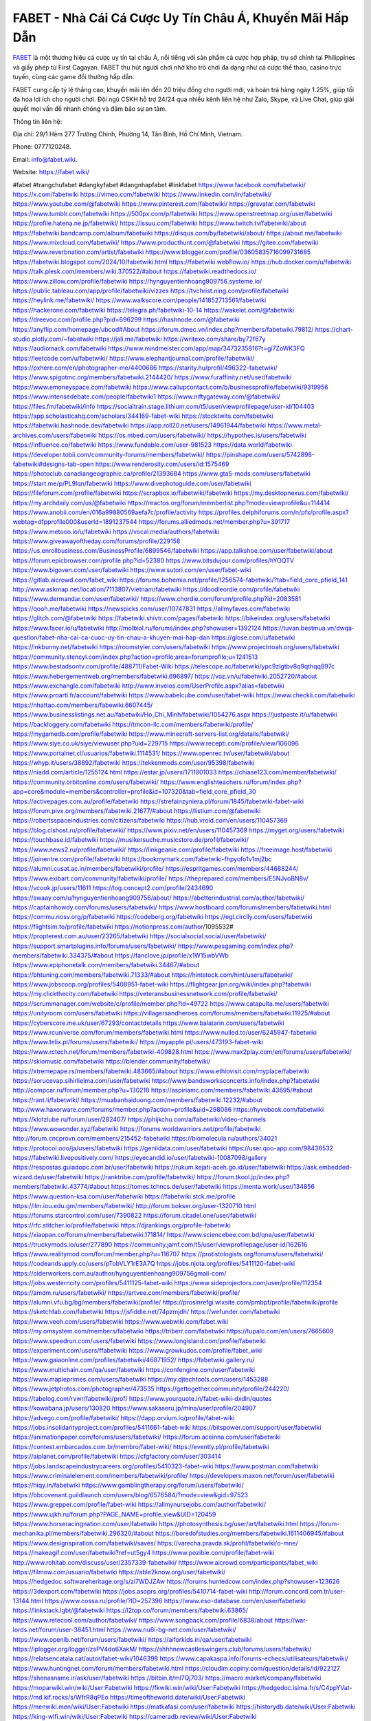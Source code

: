 FABET - Nhà Cái Cá Cược Uy Tín Châu Á, Khuyến Mãi Hấp Dẫn
===================================

`FABET <https://fabet.wiki/>`_ là một thương hiệu cá cược uy tín tại châu Á, nổi tiếng với sản phẩm cá cược hợp pháp, trụ sở chính tại Philippines và giấy phép từ First Cagayan. FABET thu hút người chơi nhờ kho trò chơi đa dạng như cá cược thể thao, casino trực tuyến, cùng các game đổi thưởng hấp dẫn. 

FABET cung cấp tỷ lệ thắng cao, khuyến mãi lên đến 20 triệu đồng cho người mới, và hoàn trả hàng ngày 1.25%, giúp tối đa hóa lợi ích cho người chơi. Đội ngũ CSKH hỗ trợ 24/24 qua nhiều kênh liên hệ như Zalo, Skype, và Live Chat, giúp giải quyết mọi vấn đề nhanh chóng và đảm bảo sự an tâm.

Thông tin liên hệ:

Địa chỉ: 29/1 Hẻm 277 Trường Chinh, Phường 14, Tân Bình, Hồ Chí Minh, Vietnam. 

Phone: 0777120248. 

Email: info@fabet.wiki. 

Website: https://fabet.wiki/ 

#fabet #trangchufabet #dangkyfabet #dangnhapfabet #linkfabet
https://www.facebook.com/fabetwiki/
https://x.com/fabetwiki
https://vimeo.com/fabetwiki
https://www.linkedin.com/in/fabetwiki/
https://www.youtube.com/@fabetwiki
https://www.pinterest.com/fabetwiki/
https://gravatar.com/fabetwiki
https://www.tumblr.com/fabetwiki
https://500px.com/p/fabetwiki
https://www.openstreetmap.org/user/fabetwiki
https://profile.hatena.ne.jp/fabetwiki/
https://issuu.com/fabetwiki
https://www.twitch.tv/fabetwiki/about
https://fabetwiki.bandcamp.com/album/fabetwiki
https://disqus.com/by/fabetwiki/about/
https://about.me/fabetwiki
https://www.mixcloud.com/fabetwiki/
https://www.producthunt.com/@fabetwiki
https://gitee.com/fabetwiki
https://www.reverbnation.com/artist/fabetwiki
https://www.blogger.com/profile/03605835716099731685
https://fabetwiki.blogspot.com/2024/10/fabetwiki.html
https://fabetwiki.webflow.io/
https://hub.docker.com/u/fabetwiki
https://talk.plesk.com/members/wiki.370522/#about
https://fabetwiki.readthedocs.io/
https://www.zillow.com/profile/fabetwiki
https://hynguyentienhoang909756.systeme.io/
https://public.tableau.com/app/profile/fabetwiki/vizzes
https://tvchrist.ning.com/profile/fabetwiki
https://heylink.me/fabetwiki/
https://www.walkscore.com/people/141852713561/fabetwiki
https://hackerone.com/fabetwiki
https://telegra.ph/fabetwiki-10-14
https://wakelet.com/@fabetwiki
https://dreevoo.com/profile.php?pid=696299
https://hashnode.com/@fabetwiki
https://anyflip.com/homepage/ubcod#About
https://forum.dmec.vn/index.php?members/fabetwiki.79812/
https://chart-studio.plotly.com/~fabetwiki
https://jali.me/fabetwiki
https://writexo.com/share/by72f67y
https://audiomack.com/fabetwiki
https://www.mindmeister.com/app/map/3473235816?t=gi7ZoWK3FQ
https://leetcode.com/u/fabetwiki/
https://www.elephantjournal.com/profile/fabetwiki/
https://pxhere.com/en/photographer-me/4400686
https://starity.hu/profil/496322-fabetwiki/
https://www.spigotmc.org/members/fabetwiki.2144420/
https://www.furaffinity.net/user/fabetwiki
https://www.emoneyspace.com/fabetwiki
https://www.callupcontact.com/b/businessprofile/fabetwiki/9319956
https://www.intensedebate.com/people/fabetwiki1
https://www.niftygateway.com/@fabetwiki/
https://files.fm/fabetwiki/info
https://socialtrain.stage.lithium.com/t5/user/viewprofilepage/user-id/104403
https://app.scholasticahq.com/scholars/344169-fabet-wiki
https://stocktwits.com/fabetwiki
https://fabetwiki.hashnode.dev/fabetwiki
https://app.roll20.net/users/14961944/fabetwiki
https://www.metal-archives.com/users/fabetwiki
https://os.mbed.com/users/fabetwiki/
https://hypothes.is/users/fabetwiki
https://influence.co/fabetwiki
https://www.fundable.com/user-981523
https://data.world/fabetwiki
https://developer.tobii.com/community-forums/members/fabetwiki/
https://pinshape.com/users/5742898-fabetwiki#designs-tab-open
https://www.renderosity.com/users/id:1575469
https://photoclub.canadiangeographic.ca/profile/21393684
https://www.gta5-mods.com/users/fabetwiki
https://start.me/p/PL9lqn/fabetwiki
https://www.divephotoguide.com/user/fabetwiki
https://fileforum.com/profile/fabetwiki
https://scrapbox.io/fabetwiki/fabetwiki
https://my.desktopnexus.com/fabetwiki/
https://my.archdaily.com/us/@fabetwiki
https://reactos.org/forum/memberlist.php?mode=viewprofile&u=114414
https://www.anobii.com/en/016a99880569aefa7c/profile/activity
https://profiles.delphiforums.com/n/pfx/profile.aspx?webtag=dfpprofile000&userId=1891237544
https://forums.alliedmods.net/member.php?u=391717
https://www.metooo.io/u/fabetwiki
https://vocal.media/authors/fabetwiki
https://www.giveawayoftheday.com/forums/profile/229158
https://us.enrollbusiness.com/BusinessProfile/6899546/fabetwiki
https://app.talkshoe.com/user/fabetwiki/about
https://forum.epicbrowser.com/profile.php?id=52380
https://www.bitsdujour.com/profiles/hYOQTV
https://www.bigoven.com/user/fabetwiki
https://www.sutori.com/en/user/fabet-wiki
https://gitlab.aicrowd.com/fabet_wiki
https://forums.bohemia.net/profile/1256574-fabetwiki/?tab=field_core_pfield_141
http://www.askmap.net/location/7113807/vietnam/fabetwiki
https://doodleordie.com/profile/fabetwiki
https://www.dermandar.com/user/fabetwiki/
https://www.chordie.com/forum/profile.php?id=2083581
https://qooh.me/fabetwiki
https://newspicks.com/user/10747831
https://allmyfaves.com/fabetwiki
https://glitch.com/@fabetwiki
https://fabetwiki.shivtr.com/pages/fabetwiki
https://bikeindex.org/users/fabetwiki
https://www.facer.io/u/fabetwiki
http://molbiol.ru/forums/index.php?showuser=1392124
https://tuvan.bestmua.vn/dwqa-question/fabet-nha-cai-ca-cuoc-uy-tin-chau-a-khuyen-mai-hap-dan
https://glose.com/u/fabetwiki
https://inkbunny.net/fabetwiki
https://roomstyler.com/users/fabetwiki
https://www.projectnoah.org/users/fabetwiki
https://community.stencyl.com/index.php?action=profile;area=forumprofile;u=1241513
https://www.bestadsontv.com/profile/488711/Fabet-Wiki
https://telescope.ac/fabetwiki/ypc9zlgtbv8q9qthqq897c
https://www.hebergementweb.org/members/fabetwiki.696897/
https://voz.vn/u/fabetwiki.2052720/#about
https://www.exchangle.com/fabetwiki
http://www.invelos.com/UserProfile.aspx?alias=fabetwiki
https://www.proarti.fr/account/fabetwiki
https://www.babelcube.com/user/fabet-wiki
https://www.checkli.com/fabetwiki
https://nhattao.com/members/fabewiki.6607445/
https://www.businesslistings.net.au/fabetwiki/Ho_Chi_Minh/fabetwiki/1054276.aspx
https://justpaste.it/u/fabetwiki
https://backloggery.com/fabetwiki
https://tmcon-llc.com/members/fabetwiki/profile/
https://mygamedb.com/profile/fabetwiki
https://www.minecraft-servers-list.org/details/fabetwiki/
https://www.siye.co.uk/siye/viewuser.php?uid=229715
https://www.recepti.com/profile/view/106096
https://www.portalnet.cl/usuarios/fabetwiki.1114531/
https://www.openrec.tv/user/fabetwiki/about
https://whyp.it/users/38892/fabetwiki
https://tekkenmods.com/user/95398/fabetwiki
https://niadd.com/article/1255124.html
https://estar.jp/users/1711901033
https://chiase123.com/member/fabetwiki/
https://community.orbitonline.com/users/fabetwiki/
https://www.englishteachers.ru/forum/index.php?app=core&module=members&controller=profile&id=107320&tab=field_core_pfield_30
https://activepages.com.au/profile/fabetwiki
https://strefainzyniera.pl/forum/1845/fabetwiki-fabet-wiki
https://forum.pivx.org/members/fabetwiki.21677/#about
https://listium.com/@fabetwiki
https://robertsspaceindustries.com/citizens/fabetwiki
https://hub.vroid.com/en/users/110457369
https://blog.cishost.ru/profile/fabetwiki/
https://www.pixiv.net/en/users/110457369
https://myget.org/users/fabetwiki
https://touchbase.id/fabetwiki
https://musikersuche.musicstore.de/profil/fabetwiki/
https://www.news2.ru/profile/fabetwiki/
https://linkgeanie.com/profile/fabetwiki
https://freeimage.host/fabetwiki
https://joinentre.com/profile/fabetwiki
https://bookmymark.com/fabetwiki-fhpyofo1v1mj2bc
https://alumni.cusat.ac.in/members/fabetwiki/profile/
https://espritgames.com/members/44688244/
https://www.exibart.com/community/fabetwiki/profile/
https://theprepared.com/members/E5NJvoBN8v/
https://vcook.jp/users/11611
https://log.concept2.com/profile/2434690
https://swaay.com/u/hynguyentienhoang909756/about/
https://abetterindustrial.com/author/fabetwiki/
https://captainhowdy.com/forums/users/fabetwiki/
https://www.hostboard.com/forums/members/fabetwiki.html
https://commu.nosv.org/p/fabetwiki
https://codeberg.org/fabetwiki
https://egl.circlly.com/users/fabetwiki
https://flightsim.to/profile/fabetwiki
https://notionpress.com/author/1095532#
https://propterest.com.au/user/23265/fabetwiki
https://socialsocial.social/user/fabetwiki/
https://support.smartplugins.info/forums/users/fabetwiki/
https://www.pesgaming.com/index.php?members/fabetwiki.334375/#about
https://fanclove.jp/profile/x1W15wbVWb
https://www.epiphonetalk.com/members/fabetwiki.34467/#about
https://bhtuning.com/members/fabetwiki.71333/#about
https://hintstock.com/hint/users/fabetwiki/
https://www.jobscoop.org/profiles/5408951-fabet-wiki
https://flightgear.jpn.org/wiki/index.php?fabetwiki
https://my.clickthecity.com/fabetwiki
https://veteransbusinessnetwork.com/profile/fabetwiki/
https://scrummanager.com/website/c/profile/member.php?id=49722
https://www.catapulta.me/users/fabetwiki
https://unityroom.com/users/fabetwiki
https://villagersandheroes.com/forums/members/fabetwiki.11925/#about
https://cyberscore.me.uk/user/67293/contactdetails
https://www.balatarin.com/users/fabetwiki
https://www.rcuniverse.com/forum/members/fabetwiki.html
https://www.nulled.to/user/6245947-fabetwiki
https://www.telix.pl/forums/users/fabetwiki/
https://myapple.pl/users/473193-fabet-wiki
https://www.rctech.net/forum/members/fabetwiki-409828.html
https://www.max2play.com/en/forums/users/fabetwiki/
https://skiomusic.com/fabetwiki
https://blender.community/fabetwiki/
https://xtremepape.rs/members/fabetwiki.483665/#about
https://www.ethiovisit.com/myplace/fabetwiki
https://sorucevap.sihirlielma.com/user/fabetwiki
https://www.bandsworksconcerts.info/index.php?fabetwiki
http://compcar.ru/forum/member.php?u=130218
https://aspiriamc.com/members/fabetwiki.43695/#about
https://rant.li/fabetwiki/
https://muabanhaiduong.com/members/fabetwiki.12232/#about
http://www.haxorware.com/forums/member.php?action=profile&uid=298086
https://hyvebook.com/fabetwiki
https://klotzlube.ru/forum/user/282407/
https://phijkchu.com/a/fabetwiki/video-channels
https://www.wowonder.xyz/fabetwiki
https://forums.worldwarriors.net/profile/fabetwiki
http://forum.cncprovn.com/members/215452-fabetwiki
https://biomolecula.ru/authors/34021
https://protocol.ooo/ja/users/fabetwiki
https://geniidata.com/user/fabetwiki
https://user.qoo-app.com/98436532
https://fabetwiki.livepositively.com/
https://eyecandid.io/user/fabetwiki-10087098/gallery
https://respostas.guiadopc.com.br/user/fabetwiki
https://rukum.kejati-aceh.go.id/user/fabetwiki
https://ask.embedded-wizard.de/user/fabetwiki
https://ranktribe.com/profile/fabetwiki/
https://forum.tkool.jp/index.php?members/fabetwiki.43774/#about
https://tomes.tchncs.de/user/fabetwiki
https://menta.work/user/134856
https://www.question-ksa.com/user/fabetwiki
https://fabetwiki.stck.me/profile
https://ilm.iou.edu.gm/members/fabetwiki/
http://forum.bokser.org/user-1320710.html
https://forums.starcontrol.com/user/7390822
https://forum.citadel.one/user/fabetwiki
https://rfc.stitcher.io/profile/fabetwiki
https://djrankings.org/profile-fabetwiki
https://xiaopan.co/forums/members/fabetwiki.171814/
https://www.sciencebee.com.bd/qna/user/fabetwiki
https://truckymods.io/user/277890
https://community.jamf.com/t5/user/viewprofilepage/user-id/162616
https://www.realitymod.com/forum/member.php?u=116707
https://protistologists.org/forums/users/fabetwiki/
https://codeandsupply.co/users/pTobVLY1rE3A7Q
https://jobs.njota.org/profiles/5411120-fabet-wiki
https://olderworkers.com.au/author/hynguyentienhoang909756gmail-com/
https://jobs.westerncity.com/profiles/5411125-fabet-wiki
https://www.sideprojectors.com/user/profile/112354
https://amdm.ru/users/fabetwiki/
https://artvee.com/members/fabetwiki/profile/
https://alumni.vfu.bg/bg/members/fabetwiki/profile/
https://prosinrefgi.wixsite.com/pmbpf/profile/fabetwiki/profile
https://sketchfab.com/fabetwiki
https://jsfiddle.net/74pzmjdh/
https://wefunder.com/fabetwiki
https://www.veoh.com/users/fabetwiki
https://www.webwiki.com/fabet.wiki
https://my.omsystem.com/members/fabetwiki
https://triberr.com/fabetwiki
https://tupalo.com/en/users/7665609
https://www.speedrun.com/users/fabetwiki
https://www.longisland.com/profile/fabetwiki
https://experiment.com/users/ffabetwiki
https://www.growkudos.com/profile/fabet_wiki
https://www.gaiaonline.com/profiles/fabetwiki/46871952/
https://fabetwiki.gallery.ru/
https://www.multichain.com/qa/user/fabetwiki
https://confengine.com/user/fabetwiki
https://www.mapleprimes.com/users/fabetwiki
https://my.djtechtools.com/users/1453288
https://www.jetphotos.com/photographer/473535
https://gettogether.community/profile/244220/
https://tabelog.com/rvwr/fabetwiki/prof/
https://www.yourquote.in/fabet-wiki-dxdln/quotes
https://kowabana.jp/users/130820
https://www.sakaseru.jp/mina/user/profile/204907
https://advego.com/profile/fabetwiki/
https://dapp.orvium.io/profile/fabet-wiki
https://jobs.insolidarityproject.com/profiles/5411661-fabet-wiki
https://bitspower.com/support/user/fabetwiki
https://animationpaper.com/forums/users/fabetwiki/
https://forum.aceinna.com/user/fabetwiki
https://contest.embarcados.com.br/membro/fabet-wiki/
https://evently.pl/profile/fabetwiki
https://aiplanet.com/profile/fabetwiki
https://cfgfactory.com/user/303414
https://jobs.landscapeindustrycareers.org/profiles/5410323-fabet-wiki
https://www.postman.com/fabetwiki
https://www.criminalelement.com/members/fabetwiki/profile/
https://developers.maxon.net/forum/user/fabetwiki
https://hiqy.in/fabetwiki
https://www.gamblingtherapy.org/forum/users/fabetwiki/
https://bbcovenant.guildlaunch.com/users/blog/6576584/?mode=view&gid=97523
https://www.grepper.com/profile/fabet-wiki
https://allmynursejobs.com/author/fabetwiki/
https://www.ujkh.ru/forum.php?PAGE_NAME=profile_view&UID=120459
https://www.horseracingnation.com/user/fabetwiki
https://photosynthesis.bg/user/art/fabetwiki.html
https://forum-mechanika.pl/members/fabetwiki.296320/#about
https://boredofstudies.org/members/fabetwiki.1611406945/#about
https://www.designspiration.com/fabetwiki/saves/
https://varecha.pravda.sk/profil/fabetwiki/o-mne/
https://makeagif.com/user/fabetwiki?ref=ut5gy4
https://www.pozible.com/profile/fabet-wiki
http://www.rohitab.com/discuss/user/2357339-fabetwiki/
https://www.aicrowd.com/participants/fabet_wiki
https://filmow.com/usuario/fabetwiki
https://able2know.org/user/fabetwiki/
https://hedgedoc.softwareheritage.org/s/zi7WDJZAw
https://forums.huntedcow.com/index.php?showuser=123626
https://3dexport.com/fabetwiki
https://jobs.asoprs.org/profiles/5410714-fabet-wiki
http://forum.concord.com.tr/user-13144.html
https://www.cossa.ru/profile/?ID=257396
https://www.eso-database.com/en/user/fabetwiki
https://linkstack.lgbt/@fabetwiki
https://l2top.co/forum/members/fabetwiki.63865/
https://www.retecool.com/author/fabetwiki/
https://www.songback.com/profile/6838/about
https://war-lords.net/forum/user-36451.html
https://www.nu6i-bg-net.com/user/fabetwiki/
https://www.openlb.net/forum/users/fabetwiki/
https://aiforkids.in/qa/user/fabetwiki
https://iplogger.org/logger/zsPV4do6XakM/
https://shhhnewcastleswingers.club/forums/users/fabetwiki/
https://relatsencatala.cat/autor/fabet-wiki/1046398
https://www.capakaspa.info/forums-echecs/utilisateurs/fabetwiki/
https://www.huntingnet.com/forum/members/fabetwiki.html
https://cloudim.copiny.com/question/details/id/922127
https://shenasname.ir/ask/user/fabetwiki
https://bitbin.it/mI7Qj703/
https://macro.market/company/fabetwiki
https://moparwiki.win/wiki/User:Fabetwiki
https://fkwiki.win/wiki/User:Fabetwiki
https://hedgedoc.isima.fr/s/C4ppYVat-
https://md.kif.rocks/s/WfrR8qPEo
https://timeoftheworld.date/wiki/User:Fabetwiki
https://menwiki.men/wiki/User:Fabetwiki
https://matkafasi.com/user/fabetwiki
https://historydb.date/wiki/User:Fabetwiki
https://king-wifi.win/wiki/User:Fabetwiki
https://cameradb.review/wiki/User:Fabetwiki
https://www.laundrynation.com/community/profile/fabetwiki/
https://videos.muvizu.com/Profile/fabetwiki/Latest
https://hackmd.openmole.org/s/Nf8mHp1CY
https://md.entropia.de/s/HcohvosTX
https://pad.coopaname.coop/s/hCb_7m0wP
https://www.alonegocio.net.br/author/fabetwiki/
https://gegenstimme.tv/a/fabetwiki/video-channels
https://hedge.someserver.de/s/YcbpWySn9
http://classicalmusicmp3freedownload.com/ja/index.php?title=%E5%88%A9%E7%94%A8%E8%80%85:Fabetwiki
https://wirtube.de/a/fabetwiki/video-channels
http://planforexams.com/q2a/user/fabetwiki
https://onelifecollective.com/fabetwiki
https://hack.allmende.io/s/_3KwGA5Xh
https://wiki.gta-zona.ru/index.php/%D0%A3%D1%87%D0%B0%D1%81%D1%82%D0%BD%D0%B8%D0%BA:Fabetwiki
https://vadaszapro.eu/user/profile/fabetwiki
https://saphalaafrica.co.za/wp/question/fabetwiki/
https://onetable.world/fabetwiki
https://md.openbikesensor.org/s/nfJDiGuJ2
https://md.chaosdorf.de/s/bNGqbbM_j
https://nawaksara.id/forum/profile/fabetwiki/
https://md.farafin.de/s/wM_HA0_EN
https://md.fachschaften.org/s/P1ZxF3zsS
https://md.inno3.fr/s/LHgFcL9-8
https://hackmd.okfn.de/s/ByCuWKjJJe
https://www.haikudeck.com/presentations/Fabet.Wiki
https://www.kuhustle.com/@nhacaifabet
https://belgaumonline.com/profile/fabetwiki/
https://controlc.com/35820022
https://www.bmwpower.lv/user.php?u=fabetwiki
https://seomotionz.com/member.php?action=profile&uid=40485
https://gesoten.com/profile/detail/10550399
https://www.bloggportalen.se/BlogPortal/view/BlogDetails?id=220325
https://rpgplayground.com/members/fabetwiki/profile/
https://git.cryto.net/fabetwiki
https://hi-fi-forum.net/profile/978829
https://jobs.votesaveamerica.com/profiles/5411097-fabet-wiki
https://justnock.com/fabetwiki
https://www.syncdocs.com/forums/profile/fabetwiki
https://www.royalroad.com/profile/567186
https://www.investagrams.com/Profile/fabetwiki
https://www.atozed.com/forums/user-14311.html
https://polars.pourpres.net/user-6478
https://www.blockdit.com/fabetwiki
https://samplefocus.com/users/fabetwiki
https://perftile.art/users/fabetwiki
https://eso-hub.com/en/users/27394/fabetwiki
https://www.sidefx.com/profile/fabetwiki/
https://www.foriio.com/fabetwiki
https://forum.spacedesk.net/forums/users/fabetwiki/
https://www.remotehub.com/fabetwiki
https://forumketoan.com/members/fabetwiki.17966/#about
https://we-xpats.com/en/member/11222/
https://wikizilla.org/wiki/User:Fabetwiki
https://mstdn.business/@fabetwiki
https://www.jumpinsport.com/users/fabetwiki
http://forum.vodobox.com/profile.php?id=7754
https://lessonsofourland.org/users/hynguyentienhoang909756gmail-com/
https://haveagood.holiday/users/369968
https://substance3d.adobe.com/community-assets/profile/org.adobe.user:A12A1D62670E0E230A495CD6@AdobeID
https://www.techinasia.com/profile/fabet-wiki
https://community.claris.com/en/s/profile/005Vy0000048VKT
https://www.beamng.com/members/fabetwiki.646482/
https://demo.wowonder.com/fabetwiki
https://lwccareers.lindsey.edu/profiles/5411346-fabet-wiki
https://manylink.co/@fabetwiki
https://huzzaz.com/collection/fabetwiki
https://hanson.net/users/fabetwiki
https://fliphtml5.com/homepage/vtheo/
https://www.bunity.com/-3c81eca9-1fe0-4a31-9627-5d467bcdb0bb?r=
https://www.11secondclub.com/users/profile/1603510
https://www.clickasnap.com/profile/fabetwiki
https://linqto.me/about/fabetwiki
https://vnvista.com/hi/176480
http://dtan.thaiembassy.de/uncategorized/2562/?mingleforumaction=profile&id=231475
https://muare.vn/shop/fabet-wiki/837289
https://f319.com/members/fabetwiki.875871/
https://lifeinsys.com/user/fabetwiki
http://80.82.64.206/user/fabetwiki
https://www.ohay.tv/profile/fabetwiki
https://www.riptapparel.com/pages/member?fabetwiki
https://pubhtml5.com/homepage/mmokb/
https://careers.gita.org/profiles/5411670-fabet-wiki
https://www.notebook.ai/users/920012
https://www.akaqa.com/account/profile/19191673271
https://qiita.com/fabetwiki
https://www.nintendo-master.com/profil/fabetwiki
https://www.iniuria.us/forum/member.php?476355-fabetwiki
https://www.babyweb.cz/uzivatele/fabetwiki
http://www.fanart-central.net/user/fabetwiki/profile
https://www.magcloud.com/user/fabetwiki
https://tudomuaban.com/chi-tiet-rao-vat/2369339/fabetwiki.html
https://velopiter.spb.ru/profile/137028-fabetwiki/?tab=field_core_pfield_1
https://rotorbuilds.com/profile/67116/
https://gifyu.com/fabetwiki
https://agoracom.com/members/fabetwiki
https://iszene.com/user-242616.html
https://hubpages.com/@fabetwiki
https://wmart.kz/forum/user/188971/
https://hieuvetraitim.com/members/fabetwiki.67244/
https://6giay.vn/members/fabetwiki.99145/
https://raovat.nhadat.vn/members/fabetwiki-136420.html
https://duyendangaodai.net/members/19819-fabetwiki.html
http://aldenfamilydentistry.com/UserProfile/tabid/57/userId/929452/Default.aspx
https://glamorouslengths.com/author/fabetwiki/
https://www.ilcirotano.it/annunci/author/fabetwiki/
https://nguoiquangbinh.net/forum/diendan/member.php?u=150322
https://chimcanhviet.vn/forum/members/fabetwiki.187547/
https://www.homepokergames.com/vbforum/member.php?u=115558
https://hangoutshelp.net/user/fabetwiki
https://web.ggather.com/fabetwiki
https://www.asklent.com/user/fabetwiki
http://delphi.larsbo.org/user/fabetwiki
https://kaeuchi.jp/forums/users/fabetwiki/
https://zix.vn/members/fabetwiki.155724/#about
http://maisoncarlos.com/UserProfile/tabid/42/userId/2199394/Default.aspx
https://www.goldposter.com/members/fabetwiki/profile/
https://hcgdietinfo.com/hcgdietforums/members/fabetwiki/
https://mentorship.healthyseminars.com/members/fabetwiki/
https://tatoeba.org/en/user/profile/fabetwiki
http://www.pvp.iq.pl/user-23768.html
https://transfur.com/Users/fabetwiki
https://www.plurk.com/fabetwiki
https://velog.io/@fabetwiki/about
https://www.metaculus.com/accounts/profile/217848/
https://sovren.media/p/901542/19aaf9d5e0531683eaf5ad83cbd8e54b
https://shapshare.com/fabetwiki
https://thearticlesdirectory.co.uk/members/hynguyentienhoang909756/
https://golbis.com/user/fabetwiki/
https://eternagame.org/players/416332
https://www.canadavisa.com/canada-immigration-discussion-board/members/fabetwiki.1235948/
http://www.biblesupport.com/user/607672-fabetwiki/
https://nmpeoplesrepublick.com/community/profile/fabetwiki/
https://ingmac.ru/forum/?PAGE_NAME=profile_view&UID=59255
https://storyweaver.org.in/en/users/1008864
https://club.doctissimo.fr/fabetwiki/
https://motion-gallery.net/users/656045
https://potofu.me/fabetwiki
https://www.mycast.io/profiles/297313/username/fabetwiki
https://www.sythe.org/members/fabetwiki.1804757/
https://imgcredit.xyz/fabetwiki
https://www.claimajob.com/profiles/5413160-fabet-wiki
https://violet.vn/user/show/id/14982505
https://www.itchyforum.com/en/member.php?307808-fabetwiki
https://expathealthseoul.com/profile/fabetwiki/
http://genina.com/user/edit/4470060.page
https://nhadatdothi.net.vn/members/fabetwiki.29421/
https://schoolido.lu/user/fabetwiki/
https://www.familie.pl/profil/fabetwiki
https://www.inflearn.com/users/1487756/@fabetwiki
https://qna.habr.com/user/fabetwiki
https://www.naucmese.cz/fabet-wiki?_fid=0yn6
https://wiki.sports-5.ch/index.php?title=Utilisateur:Fabetwiki
https://boersen.oeh-salzburg.at/author/fabetwiki/
https://ask.mallaky.com/?qa=user/fabetwiki
https://cadillacsociety.com/users/fabetwiki/
https://timdaily.vn/members/fabetwiki.90668/#about
https://bandori.party/user/224096/fabetwiki/
https://www.vnbadminton.com/members/fabetwiki.54830/
https://hackaday.io/fabetwiki
https://mnogootvetov.ru/index.php?qa=user&qa_1=fabetwiki
https://slatestarcodex.com/author/fabetwiki/
https://land-book.com/fabetwiki
https://illust.daysneo.com/illustrator/fabetwiki/
https://acomics.ru/-fabetwiki
https://www.astrobin.com/users/fabetwiki/
https://modworkshop.net/user/fabetwiki
https://fitinline.com/profile/fabetwiki/
https://spiderum.com/nguoi-dung/fabetwiki
https://postgresconf.org/users/fabet-wiki
https://zrzutka.pl/profile/fabet-wiki-28735
https://memes.tw/user/336326
https://medibang.com/author/26774888/
https://forum.issabel.org/u/fabetwiki
https://redpah.com/profile/414932/fabetwiki
https://www.papercall.io/speakers/fabetwiki
https://bootstrapbay.com/user/fabetwiki
https://www.rwaq.org/users/fabetwiki
https://secondstreet.ru/profile/fabetwiki/
https://www.planet-casio.com/Fr/compte/voir_profil.php?membre=fabetwiki
https://www.zeldaspeedruns.com/profiles/fabetwiki
https://savelist.co/profile/users/fabetwiki
https://phatwalletforums.com/user/fabetwiki
https://community.wongcw.com/fabetwiki
https://www.hoaxbuster.com/redacteur/fabetwiki
https://code.antopie.org/fabetwiki
https://app.geniusu.com/users/2535313
https://www.halaltrip.com/user/profile/172577/fabetwiki/
https://abp.io/community/members/fabetwiki
https://fora.babinet.cz/profile.php?section=personal&id=69212
https://useum.org/myuseum/fabetwiki
http://www.hoektronics.com/author/fabetwiki/
https://divisionmidway.org/jobs/author/fabetwiki/
http://phpbt.online.fr/profile.php?mode=view&uid=26090
https://www.montessorijobsuk.co.uk/author/fabetwiki/
http://fabetwiki.geoblog.pl/
https://www.udrpsearch.com/user/fabetwiki
https://geocha-production.herokuapp.com/maps/162643-fabetwiki
http://jobboard.piasd.org/author/fabetwiki/
https://www.themplsegotist.com/members/fabetwiki/
https://jerseyboysblog.com/forum/member.php?action=profile&uid=14887
https://jobs.lajobsportal.org/profiles/5413450-fabet-wiki
https://magentoexpertforum.com/member.php/129210-fabetwiki
https://bulkwp.com/support-forums/users/fabetwiki/
https://www.heavyironjobs.com/profiles/5413543-ayentienhoang909-wiki
http://ww.metanotes.com/user/fabetwiki
https://lkc.hp.com/member/fabetwiki
https://www.ozbargain.com.au/user/523141
https://akniga.org/profile/689939-fabetwiki/
https://www.chichi-pui.com/users/fabetwiki/
https://securityheaders.com/?q=https%3A%2F%2Ffabet.wiki%2F&followRedirects=on
https://videogamemods.com/members/fabetwiki/
https://makersplace.com/hynguyentienhoang909756/about
https://community.fyers.in/member/S1NG33vdD6
https://www.apelondts.org/Activity-Feed/My-Profile/UserId/38784
https://advpr.net/fabetwiki
https://safechat.com/u/fabetwiki
https://mlx.su/paste/view/3b7e268c
http://techou.jp/index.php?fabetwiki
https://ask-people.net/user/fabetwiki
https://linktaigo88.lighthouseapp.com/users/1955089
http://www.aunetads.com/view/item-2501262-fabetwiki.html
https://golosknig.com/profile/fabetwiki/
http://newdigital-world.com/members/fabetwiki.html
https://forum.herozerogame.com/index.php?/user/87789-fabetwiki/
https://designaddict.com/community/profile/fabetwiki/
https://jump.5ch.net/?https://fabet.wiki/
https://forum.fluig.com/users/38906/fabetwiki
https://kerbalx.com/fabetwiki
https://app.hellothematic.com/creator/profile/900582
https://manga-no.com/@fabetwiki/profile
https://www.fintact.io/user/fabetwiki
https://www.ekademia.pl/@fabetwiki
https://www.soshified.com/forums/user/597778-fabetwiki/
https://www.pcspecialist.co.uk/forums/members/fabetwiki.204314/#about
https://www.outdoorproject.com/users/fabet-wiki
http://www.lada-vesta.net/member.php?u=47151
https://digiphoto.techbang.com/users/fabetwiki
https://www.dokkan-battle.fr/forums/users/fabetwiki/
https://www.skypixel.com/users/djiuser-zc3xmpgoz5sx
https://spinninrecords.com/profile/fabetwiki
https://trakteer.id/fabetwiki
https://www.autickar.cz/user/profil/7616/
https://forum.skullgirlsmobile.com/members/fabetwiki.59469/#about
https://www2.teu.ac.jp/iws/elc/pukiwiki/?cmd=read&page=fabetwiki
https://www.remoteworker.co.uk/profiles/5412050-fabetwiki-fabetwiki
https://buckeyescoop.com/community/members/fabetwiki.18985/#about
https://vozer.net/members/fabetwiki.15290/
https://bulios.com/@fabetwiki
https://snippet.host/zcvben
https://www.adpost.com/u/fabetwiki/
https://wikifab.org/wiki/Utilisateur:Fabetwiki
https://oneeyeland.com/member/member_portfolio.php?pgrid=171107
https://www.ebluejay.com/feedbacks/view_feedback/fabetwiki
https://www.moshpyt.com/user/fabetwiki
https://racetime.gg/user/zM65aWXXYXW1y8q0/fabet-wiki
https://app.impactplus.com/users/fabetwiki
https://jobs.windomnews.com/profiles/5412270-fabet-wiki
https://etextpad.com/9uuekyzio7
https://www.recentstatus.com/fabetwiki
https://www.fmscout.com/users/fabetwiki.html
https://www.edna.cz/uzivatele/fabetwiki/
https://zumvu.com/fabetwiki/
https://doselect.com/@9a9d7bef0f8f7fc880f9e646b
https://vietnam.net.vn/members/fabetwiki.27967/
https://stepik.org/users/982694225/profile
https://forum.lexulous.com/user/fabetwiki
https://lcp.learn.co.th/forums/users/fabetwiki/
https://www.photocontest.gr/users/fabet-wiki/photos
https://www.deafvideo.tv/vlogger/fabetwiki
https://www.rak-fortbildungsinstitut.de/community/profile/fabetwiki/
https://gitlab.vuhdo.io/fabetwiki
https://quangcaoso.vn/fabetwiki
https://vc.ru/u/4065607-fabet-wiki
https://forum.ljubavni-oglasnik.net/members/fabetwiki.50861/#about
https://en.islcollective.com/portfolio/12288116
https://killtv.me/user/fabetwiki/
https://www.proko.com/@fabetwiki/activity
https://www.anibookmark.com/user/fabetwiki.html
https://www.blackhatprotools.info/member.php?202243-fabetwiki
https://diendan.hocmai.vn/members/fabetwiki.2718776/#about
https://yoo.rs/@fabetwiki
https://3dwarehouse.sketchup.com/by/fabetwiki
https://g0v.hackmd.io/s/HkwKQpsk1l
https://www.cgalliance.org/forums/members/fabetwiki.40894/#about
https://www.aoezone.net/members/fabetwiki.129678/#about
https://postr.yruz.one/profile/fabetwiki
https://eo-college.org/members/linkfabetwiki/
https://main.community/u/fabetwiki
https://git.fuwafuwa.moe/fabetwiki
https://deansandhomer.fogbugz.com/default.asp?pg=pgPublicView&sTicket=32416_i59q2p2d
https://paste.intergen.online/view/c671acb6
http://www.canetads.com/view/item-3965903-fabetwiki.html
http://www.innetads.com/view/item-3008238-fabetwiki.html
https://7sky.life/members/fabetwiki/
https://aprenderfotografia.online/usuarios/fabetwiki/profile/
https://careers.mntech.org/profiles/5412498-fabet-wiki
https://cuchichi.es/author/fabetwiki/
https://doc.adminforge.de/s/fxjPluJ1H
https://doc.aquilenet.fr/s/q-sVzELIJ
https://forum.profa.ne/user/fabetwiki
https://hedgedoc.digillab.uni-augsburg.de/s/eWBjMOKam
https://input.scs.community/s/0tnAwVI-Q
https://qa.laodongzu.com/?qa=user/fabetwiki
https://quicknote.io/58c1b2f0-8af3-11ef-b86f-fd5fa8701dcf
https://www.kekogram.com/fabetwiki
https://www.mazafakas.com/user/profile/fabetwiki
https://www.palscity.com/fabetwiki
https://www.wvhired.com/profiles/5413466-fabet-wiki
https://algowiki.win/wiki/User:Fabetwiki
https://kenhrao.com/members/fabetwiki.65420/#about
https://coasterforce.com/forums/members/fabetwiki.61341/#about
https://3ddd.ru/users/fabetwiki
https://progresspond.com/members/fabetwiki/
https://www.eroticcinema.nl/forum/memberlist.php?mode=viewprofile&u=104799
https://suckhoetoday.com/members/24148-fabetwiki.html
https://xaydunghanoimoi.net/members/18040-fabetwiki.html
https://circleten.org/a/319674?postTypeId=whatsNew
https://community.amd.com/t5/user/viewprofilepage/user-id/442762
https://pad.ufc.tu-dortmund.de/s/CwjO6RpxZ
https://md.darmstadt.ccc.de/s/XsjWnsRV3
https://pad.darmstadt.social/s/Vh-wukanW
https://www.smitefire.com/profile/fabetwiki-179191?profilepage
https://funsilo.date/wiki/User:Fabetwiki
https://gitlab.com/fabetwiki
https://star-lupin-ea4.notion.site/fabetwiki-1209316fb7698002b385c39d0dba3d47?pvs=25
https://www.nicovideo.jp/user/136483094
https://band.us/band/96491451/intro
https://pad.stuvus.uni-stuttgart.de/s/e2oBw4-gH
https://hedgedoc.eclair.ec-lyon.fr/s/xKTL6Y_lh
https://myanimelist.net/profile/fabetwiki
https://pad.fs.lmu.de/s/zi0EqNjhh
https://wiki.natlife.ru/index.php/%D0%A3%D1%87%D0%B0%D1%81%D1%82%D0%BD%D0%B8%D0%BA:Fabetwiki
https://www.zerohedge.com/user/USudpPmYEMgo8AVw6qVCzSuLpyJ3
https://blog.ss-blog.jp/_pages/mobile/step/index?u=https://fabet.wiki/
https://syosetu.org/?mode=url_jump&url=https://fabet.wiki/
https://pad.stuve.uni-ulm.de/s/jSjB9QjtI
https://hedge.fachschaft.informatik.uni-kl.de/s/PuWu75i2m
https://hedgedoc.k8s.eonerc.rwth-aachen.de/s/ZHxxa3nBe
https://www.ixawiki.com/link.php?url=https://fabet.wiki/
https://community.m5stack.com/user/fabetwiki
https://forum.repetier.com/profile/fabetwiki
https://usdinstitute.com/forums/users/fabetwiki/
https://kurs.com.ua/profile/69426-fabetwiki/?tab=field_core_pfield_11
https://electronoobs.io/profile/50685
https://meat-inform.com/members/fabetwiki/profile
https://www.tractorbynet.com/forums/members/fabetwiki.402956/#about
https://walling.app/YSVaw4rks0QJhFevEeO7/-
https://yamcode.com/untitled-107072
https://3dtoday.ru/blogs/fabetwiki
https://zeroone.art/profile/fabetwiki
https://zh.picmix.com/profile/fabetwiki
https://metaldevastationradio.com/fabetwiki
https://chothai24h.com/members/16816-fabetwiki.html
https://hulkshare.com/fabetwiki
https://www.notateslaapp.com/community/members/fabetwiki.4791/#about
https://whackahack.com/foro/members/fabetwiki.68222/#about
https://analyticsjobs.in/profile/fabetwiki/
https://forum.gocmod.com/members/fabetwiki.47185/#about
https://freeicons.io/profile/676730
https://www.lola.vn/u/fabetwiki
https://travelwithme.social/fabetwiki
https://pad.codefor.fr/s/VprFykCAP
https://muabanvn.net/members/fabetwiki.14073/#about
https://javabyab.com/user/fabetwiki
https://lessons.drawspace.com/post/791297/fabetwiki
https://mozillabd.science/wiki/User_talk:Fabetwiki
https://opentutorials.org/profile/185821
https://pad.karuka.tech/s/XbjO4xn0G
https://participa.santboi.cat/profiles/fabetwiki/activity
https://participate.indices-culture.eu/profiles/fabetwiki/activity
https://prism-pipeline.com/forum/profile/fabetwiki/
https://rapidapi.com/user/fabetwiki
https://sciter.com/forums/users/fabetwiki/
https://sfx.thelazy.net/users/u/fabetwiki/
https://trio.vn/raovat/phan-mem-website/fabet-nha-cai-ca-cuoc-uy-tin-chau-a-khuyen-mai-hap-dan.html
https://website.informer.com/fabet.wiki
https://www.access-programmers.co.uk/forums/members/fabetwiki.170089/#about
https://www.adsoftheworld.com/users/620f09e4-8b81-482a-bf54-5e2caf0e33e9
https://www.chaloke.com/forums/users/fabetwiki/
https://www.mindomo.com/profile/id/Hs8mAp
http://gojourney.xsrv.jp/index.php?fabetwiki
http://memmai.com/index.php?members/fabetwiki.15531/#about
https://forum.westeroscraft.com/members/fabetwiki.24702/#about
https://forum.dboglobal.to/wsc/index.php?user/81185-fabetwiki/#about
https://notes.metadisk.app/s/JsfrO7w-y
https://md.swk-web.com/s/jdheoUC4w
https://hedgedoc.hemsy.fr/s/PSKbMsBq9
https://md.kokakiwi.net/s/-g8q1BLS5
https://pad.hacc.space/s/y9KfF9Whl
https://v.gd/yHi1rJ
https://brewwiki.win/wiki/User:Fabetwiki
https://diendannhansu.com/members/fabetwiki.77634/#about
http://atlantabackflowtesting.com/UserProfile/tabid/43/userId/830964/Default.aspx
https://clinfowiki.win/wiki/User:Fabetwiki
https://digitaltibetan.win/wiki/User:Fabetwiki
https://forums.servethehome.com/index.php?members/fabetwiki.129711/#about
